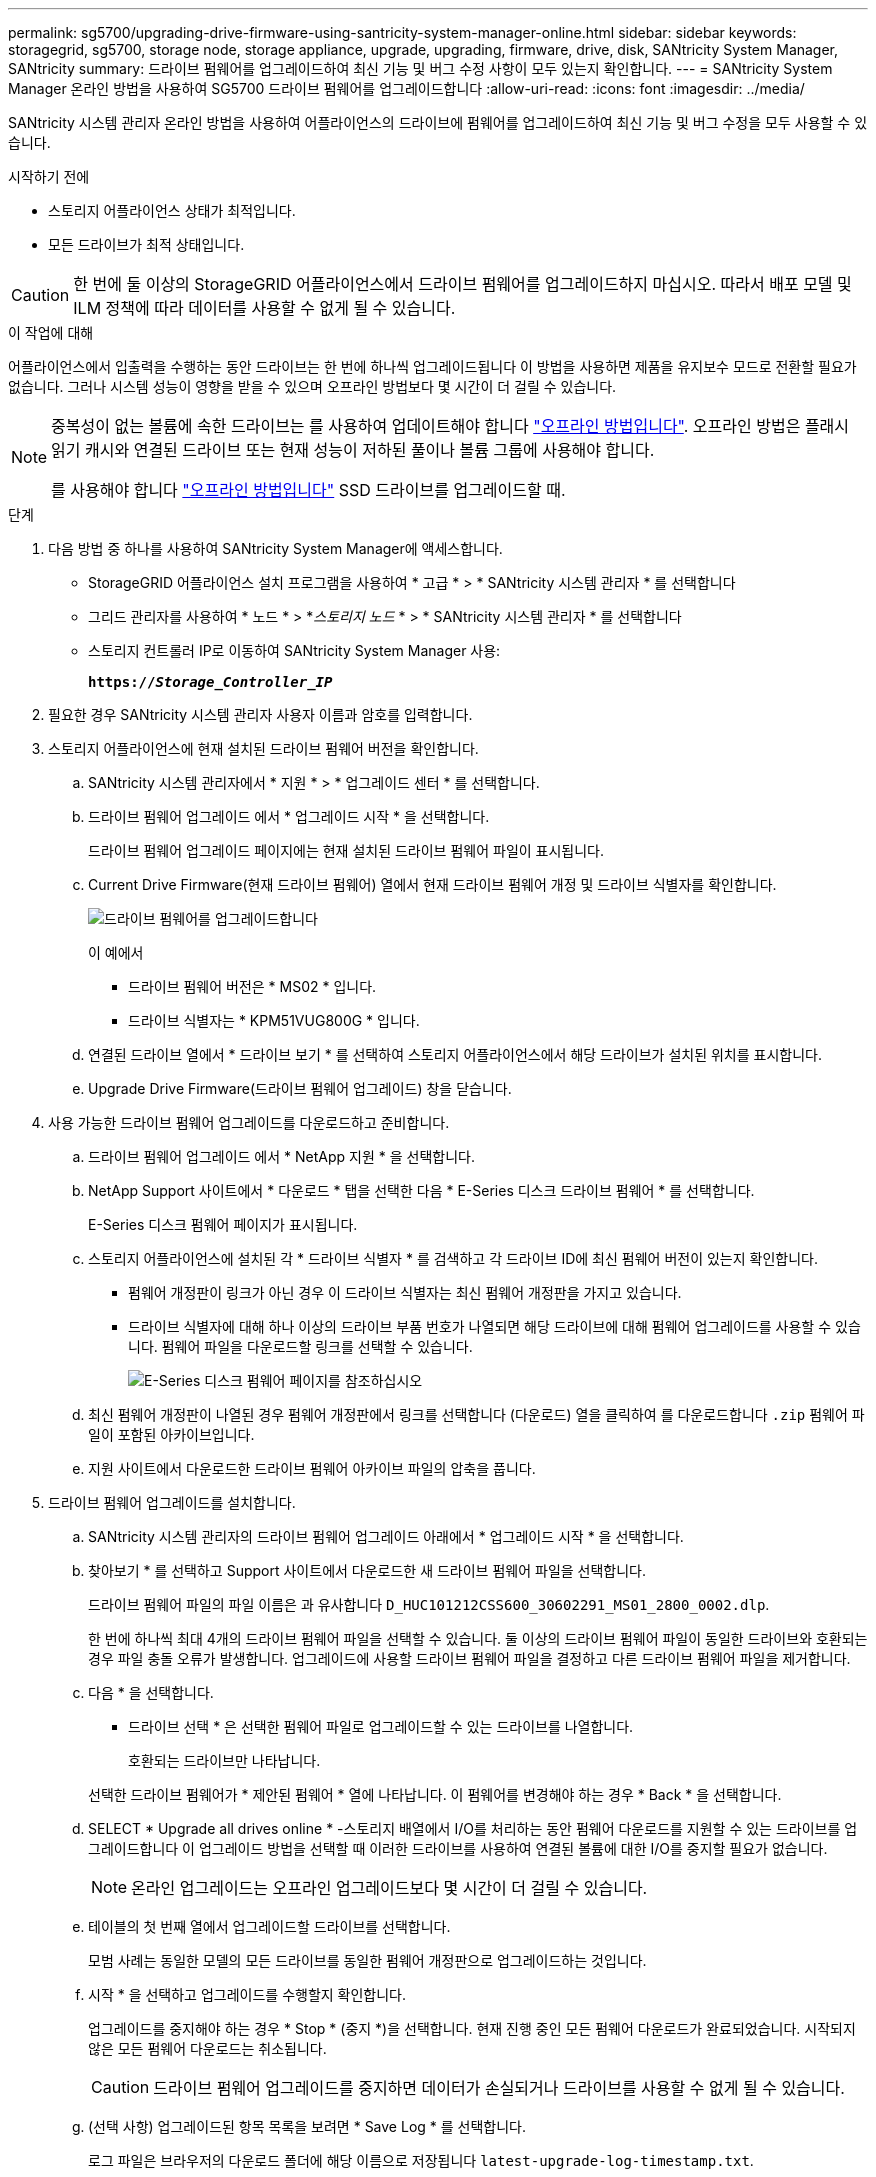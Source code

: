 ---
permalink: sg5700/upgrading-drive-firmware-using-santricity-system-manager-online.html 
sidebar: sidebar 
keywords: storagegrid, sg5700, storage node, storage appliance, upgrade, upgrading, firmware, drive, disk, SANtricity System Manager, SANtricity 
summary: 드라이브 펌웨어를 업그레이드하여 최신 기능 및 버그 수정 사항이 모두 있는지 확인합니다. 
---
= SANtricity System Manager 온라인 방법을 사용하여 SG5700 드라이브 펌웨어를 업그레이드합니다
:allow-uri-read: 
:icons: font
:imagesdir: ../media/


[role="lead"]
SANtricity 시스템 관리자 온라인 방법을 사용하여 어플라이언스의 드라이브에 펌웨어를 업그레이드하여 최신 기능 및 버그 수정을 모두 사용할 수 있습니다.

.시작하기 전에
* 스토리지 어플라이언스 상태가 최적입니다.
* 모든 드라이브가 최적 상태입니다.



CAUTION: 한 번에 둘 이상의 StorageGRID 어플라이언스에서 드라이브 펌웨어를 업그레이드하지 마십시오. 따라서 배포 모델 및 ILM 정책에 따라 데이터를 사용할 수 없게 될 수 있습니다.

.이 작업에 대해
어플라이언스에서 입출력을 수행하는 동안 드라이브는 한 번에 하나씩 업그레이드됩니다 이 방법을 사용하면 제품을 유지보수 모드로 전환할 필요가 없습니다. 그러나 시스템 성능이 영향을 받을 수 있으며 오프라인 방법보다 몇 시간이 더 걸릴 수 있습니다.

[NOTE]
====
중복성이 없는 볼륨에 속한 드라이브는 를 사용하여 업데이트해야 합니다 link:upgrading-drive-firmware-using-santricity-system-manager-offline.html["오프라인 방법입니다"]. 오프라인 방법은 플래시 읽기 캐시와 연결된 드라이브 또는 현재 성능이 저하된 풀이나 볼륨 그룹에 사용해야 합니다.

를 사용해야 합니다 link:upgrading-drive-firmware-using-santricity-system-manager-offline.html["오프라인 방법입니다"] SSD 드라이브를 업그레이드할 때.

====
.단계
. 다음 방법 중 하나를 사용하여 SANtricity System Manager에 액세스합니다.
+
** StorageGRID 어플라이언스 설치 프로그램을 사용하여 * 고급 * > * SANtricity 시스템 관리자 * 를 선택합니다
** 그리드 관리자를 사용하여 * 노드 * > *_스토리지 노드_ * > * SANtricity 시스템 관리자 * 를 선택합니다
** 스토리지 컨트롤러 IP로 이동하여 SANtricity System Manager 사용:
+
`*https://_Storage_Controller_IP_*`



. 필요한 경우 SANtricity 시스템 관리자 사용자 이름과 암호를 입력합니다.
. 스토리지 어플라이언스에 현재 설치된 드라이브 펌웨어 버전을 확인합니다.
+
.. SANtricity 시스템 관리자에서 * 지원 * > * 업그레이드 센터 * 를 선택합니다.
.. 드라이브 펌웨어 업그레이드 에서 * 업그레이드 시작 * 을 선택합니다.
+
드라이브 펌웨어 업그레이드 페이지에는 현재 설치된 드라이브 펌웨어 파일이 표시됩니다.

.. Current Drive Firmware(현재 드라이브 펌웨어) 열에서 현재 드라이브 펌웨어 개정 및 드라이브 식별자를 확인합니다.
+
image::../media/storagegrid_update_drive_firmware.png[드라이브 펌웨어를 업그레이드합니다]

+
이 예에서

+
*** 드라이브 펌웨어 버전은 * MS02 * 입니다.
*** 드라이브 식별자는 * KPM51VUG800G * 입니다.


.. 연결된 드라이브 열에서 * 드라이브 보기 * 를 선택하여 스토리지 어플라이언스에서 해당 드라이브가 설치된 위치를 표시합니다.
.. Upgrade Drive Firmware(드라이브 펌웨어 업그레이드) 창을 닫습니다.


. 사용 가능한 드라이브 펌웨어 업그레이드를 다운로드하고 준비합니다.
+
.. 드라이브 펌웨어 업그레이드 에서 * NetApp 지원 * 을 선택합니다.
.. NetApp Support 사이트에서 * 다운로드 * 탭을 선택한 다음 * E-Series 디스크 드라이브 펌웨어 * 를 선택합니다.
+
E-Series 디스크 펌웨어 페이지가 표시됩니다.

.. 스토리지 어플라이언스에 설치된 각 * 드라이브 식별자 * 를 검색하고 각 드라이브 ID에 최신 펌웨어 버전이 있는지 확인합니다.
+
*** 펌웨어 개정판이 링크가 아닌 경우 이 드라이브 식별자는 최신 펌웨어 개정판을 가지고 있습니다.
*** 드라이브 식별자에 대해 하나 이상의 드라이브 부품 번호가 나열되면 해당 드라이브에 대해 펌웨어 업그레이드를 사용할 수 있습니다. 펌웨어 파일을 다운로드할 링크를 선택할 수 있습니다.
+
image::../media/storagegrid_drive_firmware_download.png[E-Series 디스크 펌웨어 페이지를 참조하십시오]



.. 최신 펌웨어 개정판이 나열된 경우 펌웨어 개정판에서 링크를 선택합니다 (다운로드) 열을 클릭하여 를 다운로드합니다 `.zip` 펌웨어 파일이 포함된 아카이브입니다.
.. 지원 사이트에서 다운로드한 드라이브 펌웨어 아카이브 파일의 압축을 풉니다.


. 드라이브 펌웨어 업그레이드를 설치합니다.
+
.. SANtricity 시스템 관리자의 드라이브 펌웨어 업그레이드 아래에서 * 업그레이드 시작 * 을 선택합니다.
.. 찾아보기 * 를 선택하고 Support 사이트에서 다운로드한 새 드라이브 펌웨어 파일을 선택합니다.
+
드라이브 펌웨어 파일의 파일 이름은 과 유사합니다 `D_HUC101212CSS600_30602291_MS01_2800_0002.dlp`.

+
한 번에 하나씩 최대 4개의 드라이브 펌웨어 파일을 선택할 수 있습니다. 둘 이상의 드라이브 펌웨어 파일이 동일한 드라이브와 호환되는 경우 파일 충돌 오류가 발생합니다. 업그레이드에 사용할 드라이브 펌웨어 파일을 결정하고 다른 드라이브 펌웨어 파일을 제거합니다.

.. 다음 * 을 선택합니다.
+
* 드라이브 선택 * 은 선택한 펌웨어 파일로 업그레이드할 수 있는 드라이브를 나열합니다.

+
호환되는 드라이브만 나타납니다.

+
선택한 드라이브 펌웨어가 * 제안된 펌웨어 * 열에 나타납니다. 이 펌웨어를 변경해야 하는 경우 * Back * 을 선택합니다.

.. SELECT * Upgrade all drives online * -스토리지 배열에서 I/O를 처리하는 동안 펌웨어 다운로드를 지원할 수 있는 드라이브를 업그레이드합니다 이 업그레이드 방법을 선택할 때 이러한 드라이브를 사용하여 연결된 볼륨에 대한 I/O를 중지할 필요가 없습니다.
+

NOTE: 온라인 업그레이드는 오프라인 업그레이드보다 몇 시간이 더 걸릴 수 있습니다.

.. 테이블의 첫 번째 열에서 업그레이드할 드라이브를 선택합니다.
+
모범 사례는 동일한 모델의 모든 드라이브를 동일한 펌웨어 개정판으로 업그레이드하는 것입니다.

.. 시작 * 을 선택하고 업그레이드를 수행할지 확인합니다.
+
업그레이드를 중지해야 하는 경우 * Stop * (중지 *)을 선택합니다. 현재 진행 중인 모든 펌웨어 다운로드가 완료되었습니다. 시작되지 않은 모든 펌웨어 다운로드는 취소됩니다.

+

CAUTION: 드라이브 펌웨어 업그레이드를 중지하면 데이터가 손실되거나 드라이브를 사용할 수 없게 될 수 있습니다.

.. (선택 사항) 업그레이드된 항목 목록을 보려면 * Save Log * 를 선택합니다.
+
로그 파일은 브라우저의 다운로드 폴더에 해당 이름으로 저장됩니다 `latest-upgrade-log-timestamp.txt`.

+
link:troubleshoot-upgrading-drive-firmware-using-santricity-system-manager.html["필요한 경우 드라이버 펌웨어 업그레이드 오류 문제를 해결합니다"].




